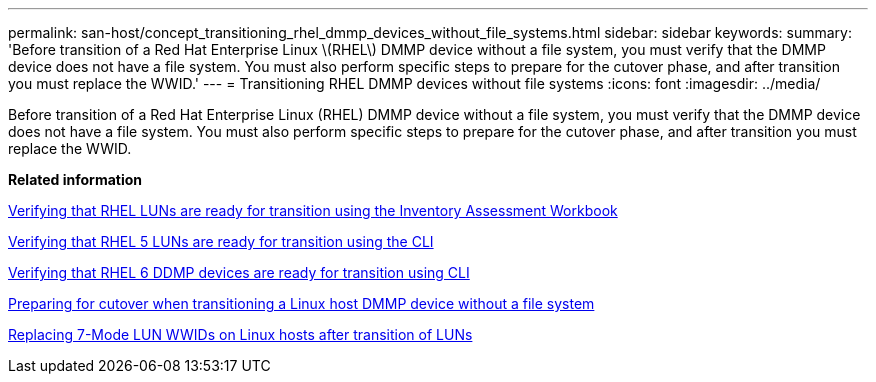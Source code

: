 ---
permalink: san-host/concept_transitioning_rhel_dmmp_devices_without_file_systems.html
sidebar: sidebar
keywords: 
summary: 'Before transition of a Red Hat Enterprise Linux \(RHEL\) DMMP device without a file system, you must verify that the DMMP device does not have a file system. You must also perform specific steps to prepare for the cutover phase, and after transition you must replace the WWID.'
---
= Transitioning RHEL DMMP devices without file systems
:icons: font
:imagesdir: ../media/

[.lead]
Before transition of a Red Hat Enterprise Linux (RHEL) DMMP device without a file system, you must verify that the DMMP device does not have a file system. You must also perform specific steps to prepare for the cutover phase, and after transition you must replace the WWID.

*Related information*

xref:task_verifying_that_rhel_luns_are_ready_for_transition_using_the_inventory_assessment_workbook.adoc[Verifying that RHEL LUNs are ready for transition using the Inventory Assessment Workbook]

xref:task_verifying_rhel_5_luns_are_ready_for_transition_using_cli.adoc[Verifying that RHEL 5 LUNs are ready for transition using the CLI]

xref:task_verifying_rhel_6_ddmp_devices_are_ready_for_transition_using_cli.adoc[Verifying that RHEL 6 DDMP devices are ready for transition using CLI]

xref:task_preparing_for_cutover_when_transitioning_linux_host_dmmp_device_without_file_system.adoc[Preparing for cutover when transitioning a Linux host DMMP device without a file system]

xref:task_replacing_7_mode_wwids_on_linux_host_after_transition_of_luns.adoc[Replacing 7-Mode LUN WWIDs on Linux hosts after transition of LUNs]
